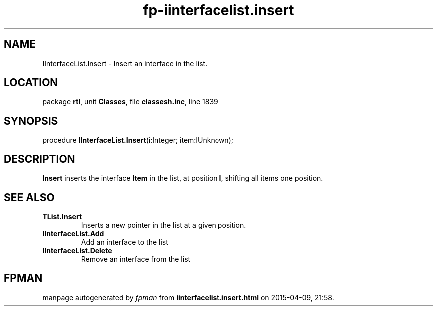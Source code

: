.\" file autogenerated by fpman
.TH "fp-iinterfacelist.insert" 3 "2014-03-14" "fpman" "Free Pascal Programmer's Manual"
.SH NAME
IInterfaceList.Insert - Insert an interface in the list.
.SH LOCATION
package \fBrtl\fR, unit \fBClasses\fR, file \fBclassesh.inc\fR, line 1839
.SH SYNOPSIS
procedure \fBIInterfaceList.Insert\fR(i:Integer; item:IUnknown);
.SH DESCRIPTION
\fBInsert\fR inserts the interface \fBItem\fR in the list, at position \fBI\fR, shifting all items one position.


.SH SEE ALSO
.TP
.B TList.Insert
Inserts a new pointer in the list at a given position.
.TP
.B IInterfaceList.Add
Add an interface to the list
.TP
.B IInterfaceList.Delete
Remove an interface from the list

.SH FPMAN
manpage autogenerated by \fIfpman\fR from \fBiinterfacelist.insert.html\fR on 2015-04-09, 21:58.

